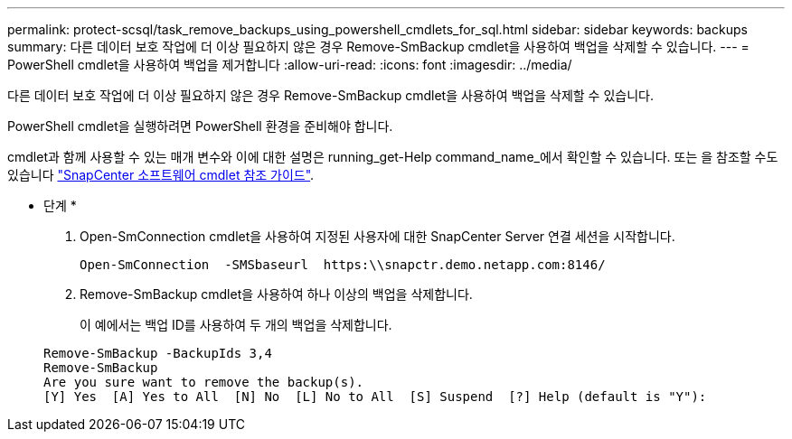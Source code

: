 ---
permalink: protect-scsql/task_remove_backups_using_powershell_cmdlets_for_sql.html 
sidebar: sidebar 
keywords: backups 
summary: 다른 데이터 보호 작업에 더 이상 필요하지 않은 경우 Remove-SmBackup cmdlet을 사용하여 백업을 삭제할 수 있습니다. 
---
= PowerShell cmdlet을 사용하여 백업을 제거합니다
:allow-uri-read: 
:icons: font
:imagesdir: ../media/


[role="lead"]
다른 데이터 보호 작업에 더 이상 필요하지 않은 경우 Remove-SmBackup cmdlet을 사용하여 백업을 삭제할 수 있습니다.

PowerShell cmdlet을 실행하려면 PowerShell 환경을 준비해야 합니다.

cmdlet과 함께 사용할 수 있는 매개 변수와 이에 대한 설명은 running_get-Help command_name_에서 확인할 수 있습니다. 또는 을 참조할 수도 있습니다 https://library.netapp.com/ecm/ecm_download_file/ECMLP2885482["SnapCenter 소프트웨어 cmdlet 참조 가이드"^].

* 단계 *

. Open-SmConnection cmdlet을 사용하여 지정된 사용자에 대한 SnapCenter Server 연결 세션을 시작합니다.
+
[listing]
----
Open-SmConnection  -SMSbaseurl  https:\\snapctr.demo.netapp.com:8146/
----
. Remove-SmBackup cmdlet을 사용하여 하나 이상의 백업을 삭제합니다.
+
이 예에서는 백업 ID를 사용하여 두 개의 백업을 삭제합니다.

+
[listing]
----
Remove-SmBackup -BackupIds 3,4
Remove-SmBackup
Are you sure want to remove the backup(s).
[Y] Yes  [A] Yes to All  [N] No  [L] No to All  [S] Suspend  [?] Help (default is "Y"):
----

